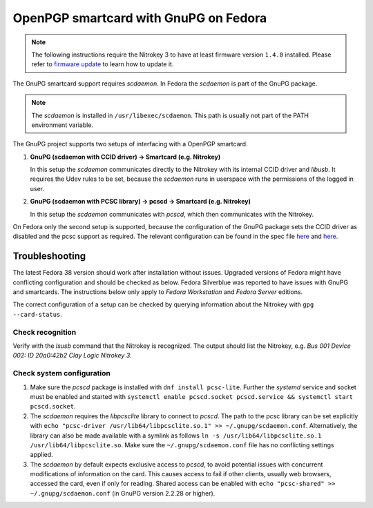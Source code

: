 OpenPGP smartcard with GnuPG on Fedora
======================================

.. note::
   The following instructions require the Nitrokey 3 to have at least firmware version ``1.4.0`` installed.
   Please refer to `firmware update <./firmware-update.html>`__ to learn how to update it.

The GnuPG smartcard support requires *scdaemon*.
In Fedora the *scdaemon* is part of the GnuPG package.

.. note::
   The *scdaemon* is installed in ``/usr/libexec/scdaemon``.
   This path is usually not part of the PATH environment variable.

The GnuPG project supports two setups of interfacing with a OpenPGP smartcard.

1. **GnuPG (scdaemon with CCID driver) → Smartcard (e.g. Nitrokey)**

   In this setup the *scdaemon* communicates directly to the Nitrokey with its internal CCID driver and *libusb*.
   It requires the Udev rules to be set, because the *scdaemon* runs in userspace with the permissions of the logged in user.
   
2. **GnuPG (scdaemon with PCSC library) → pcscd → Smartcard (e.g. Nitrokey)**

   In this setup the *scdaemon* communicates with *pcscd*, which then communicates with the Nitrokey.

On Fedora only the second setup is supported, because the configuration of the GnuPG package sets the CCID driver as disabled and the pcsc support as required.
The relevant configuration can be found in the spec file `here <https://src.fedoraproject.org/rpms/gnupg2/blob/rawhide/f/gnupg2.spec#_140>`__ and `here <https://src.fedoraproject.org/rpms/gnupg2/blob/rawhide/f/gnupg2.spec#_51>`__.

Troubleshooting
---------------

The latest Fedora 38 version should work after installation without issues.
Upgraded versions of Fedora might have conflicting configuration and should be checked as below.
Fedora Silverblue was reported to have issues with GnuPG and smartcards.
The instructions below only apply to *Fedora Workstation* and *Fedora Server* editions.

The correct configuration of a setup can be checked by querying information about the Nitrokey with ``gpg --card-status``.

Check recognition
^^^^^^^^^^^^^^^^^

Verify with the `lsusb` command that the Nitrokey is recognized.
The output should list the Nitrokey, e.g. `Bus 001 Device 002: ID 20a0:42b2 Clay Logic Nitrokey 3`.

Check system configuration
^^^^^^^^^^^^^^^^^^^^^^^^^^

1. Make sure the *pcscd* package is installed with ``dnf install pcsc-lite``.
   Further the *systemd* service and socket must be enabled and started with ``systemctl enable pcscd.socket pcscd.service && systemctl start pcscd.socket``.

2. The *scdaemon* requires the *libpcsclite* library to connect to *pcscd*.
   The path to the pcsc library can be set explicitly with ``echo "pcsc-driver /usr/lib64/libpcsclite.so.1" >> ~/.gnupg/scdaemon.conf``.
   Alternatively, the library can also be made available with a symlink as follows ``ln -s /usr/lib64/libpcsclite.so.1 /usr/lib64/libpcsclite.so``.
   Make sure the ``~/.gnupg/scdaemon.conf`` file has no conflicting settings applied.

3. The *scdaemon* by default expects exclusive access to *pcscd*, to avoid potential issues with concurrent modifications of information on the card.
   This causes access to fail if other clients, usually web browsers, accessed the card, even if only for reading.
   Shared access can be enabled with ``echo "pcsc-shared" >> ~/.gnupg/scdaemon.conf`` (in GnuPG version 2.2.28 or higher).
